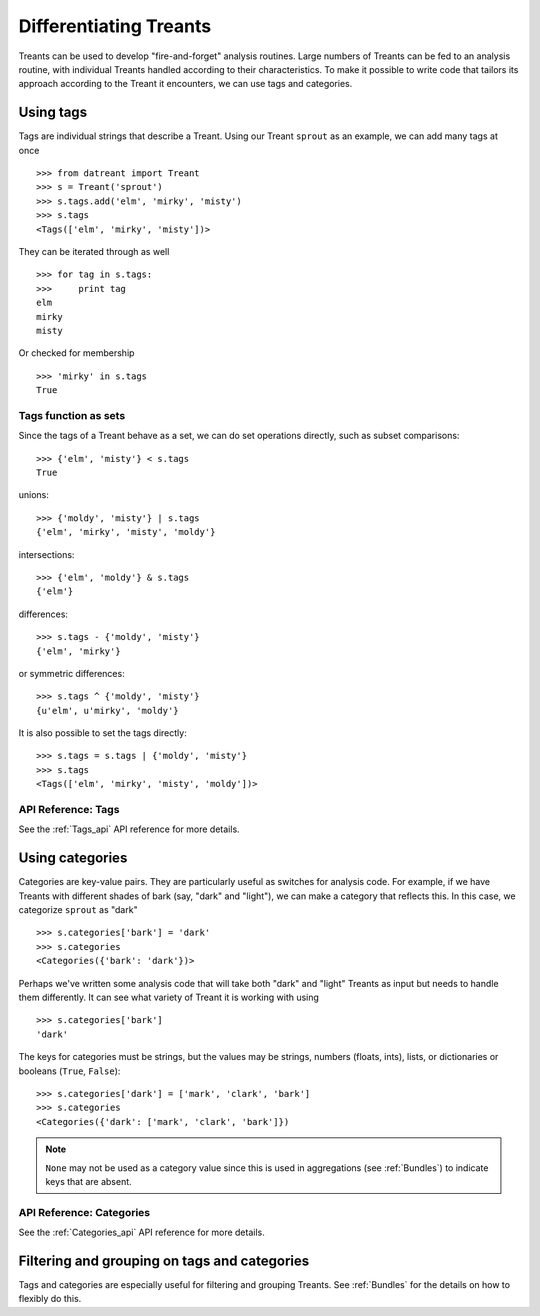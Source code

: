 .. _tags_categories:

==========================
Differentiating Treants
==========================
Treants can be used to develop "fire-and-forget" analysis routines. Large
numbers of Treants can be fed to an analysis routine, with individual Treants
handled according to their characteristics. To make it possible to write code
that tailors its approach according to the Treant it encounters, we can use
tags and categories.


.. _Tags_guide:

Using tags
==========
Tags are individual strings that describe a Treant. Using our Treant
``sprout`` as an example, we can add many tags at once ::

    >>> from datreant import Treant
    >>> s = Treant('sprout')
    >>> s.tags.add('elm', 'mirky', 'misty')
    >>> s.tags
    <Tags(['elm', 'mirky', 'misty'])>

They can be iterated through as well ::

    >>> for tag in s.tags:
    >>>     print tag
    elm
    mirky
    misty

Or checked for membership ::

    >>> 'mirky' in s.tags
    True

Tags function as sets
---------------------
Since the tags of a Treant behave as a set, we can do set operations directly,
such as subset comparisons::

    >>> {'elm', 'misty'} < s.tags
    True

unions::

    >>> {'moldy', 'misty'} | s.tags
    {'elm', 'mirky', 'misty', 'moldy'}

intersections::

    >>> {'elm', 'moldy'} & s.tags
    {'elm'}

differences::

    >>> s.tags - {'moldy', 'misty'}
    {'elm', 'mirky'}

or symmetric differences::

    >>> s.tags ^ {'moldy', 'misty'}
    {u'elm', u'mirky', 'moldy'}

It is also possible to set the tags directly::

    >>> s.tags = s.tags | {'moldy', 'misty'}
    >>> s.tags
    <Tags(['elm', 'mirky', 'misty', 'moldy'])>

API Reference: Tags
-------------------
See the :ref:`Tags_api` API reference for more details.


.. _Categories_guide:

Using categories
================
Categories are key-value pairs. They are particularly useful as switches for
analysis code. For example, if we have Treants with different shades of bark
(say, "dark" and "light"), we can make a category that reflects this. In this
case, we categorize ``sprout`` as "dark" ::
    
    >>> s.categories['bark'] = 'dark'
    >>> s.categories
    <Categories({'bark': 'dark'})>

Perhaps we've written some analysis code that will take both "dark" and "light"
Treants as input but needs to handle them differently. It can see what variety
of Treant it is working with using ::

    >>> s.categories['bark']
    'dark'

The keys for categories must be strings, but the values may be strings, numbers
(floats, ints), lists, or dictionaries or booleans (``True``, ``False``)::

    >>> s.categories['dark'] = ['mark', 'clark', 'bark']
    >>> s.categories
    <Categories({'dark': ['mark', 'clark', 'bark']})

.. note:: ``None`` may not be used as a category value since this is used in
          aggregations (see :ref:`Bundles`) to indicate keys that are absent.

API Reference: Categories
-------------------------
See the :ref:`Categories_api` API reference for more details.


Filtering and grouping on tags and categories
=============================================
Tags and categories are especially useful for filtering and grouping Treants.
See :ref:`Bundles` for the details on how to flexibly do this.
